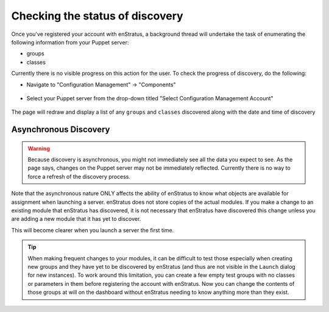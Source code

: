 .. _saas_puppet_console_discovery:

Checking the status of discovery
--------------------------------

Once you've registered your account with enStratus, a background thread will undertake the
task of enumerating the following information from your Puppet server:

* groups
* classes

Currently there is no visible progress on this action for the user. To check the progress
of discovery, do the following:

* Navigate to "Configuration Management" -> "Components"

.. figure:: ./images/cm-menu-components.png
   :alt: Configuration Management Menu
   :align: center

* Select your Puppet server from the drop-down titled "Select Configuration Management
  Account"

.. figure:: ./images/cm-components-account-menu-puppet.png
   :alt: Components Account Menu
   :align: center

The page will redraw and display a list of any ``groups`` and ``classes`` discovered along
with the date and time of discovery

.. figure:: ./images/puppet-cm-components-page.png
   :height: 900 px
   :width: 1400 px
   :alt: Discovery
   :align: center
   :scale: 50%

Asynchronous Discovery
~~~~~~~~~~~~~~~~~~~~~~

.. warning:: Because discovery is asynchronous, you might not immediately see all the data
   you expect to see.  As the page says, changes on the Puppet server may not be immediately
   reflected.  Currently there is no way to force a refresh of the discovery process.

Note that the asynchronous nature ONLY affects the ability of enStratus to know what
objects are available for assignment when launching a server.  enStratus does not store
copies of the actual modules. If you make a change to an existing module that enStratus
has discovered, it is not necessary that enStratus have discovered this change unless you
are adding a new module that it has yet to discover.

This will become clearer when you launch a server the first time.

.. tip:: When making frequent changes to your modules, it can be difficult to test those
   especially when creating new groups and they have yet to be discovered by enStratus (and
   thus are not visible in the ``Launch`` dialog for new instances). To work around this
   limitation, you can create a few empty test groups with no classes or parameters in them
   before registering the account with enStratus. Now you can change the contents of those
   groups at will on the dashboard without enStratus needing to know anything more than they
   exist.
